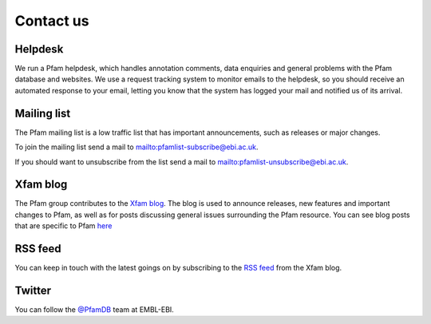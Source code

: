.. _contact-us:

**********
Contact us
**********

Helpdesk
========

We run a Pfam helpdesk, which handles annotation comments, data enquiries and general problems with the Pfam database and websites. We use a request tracking system to monitor emails to the helpdesk, so you should receive an automated response to your email, letting you know that the system has logged your mail and notified us of its arrival.

Mailing list
============

The Pfam mailing list is a low traffic list that has important announcements, such as releases or major changes.

To join the mailing list send a mail to `<pfamlist-subscribe@ebi.ac.uk>`_.

If you should want to unsubscribe from the list send a mail to `<pfamlist-unsubscribe@ebi.ac.uk>`_.

Xfam blog
=========

The Pfam group contributes to the `Xfam blog <http://xfam.wordpress.com/>`_. The blog is used to announce releases, new features and important changes to Pfam, as well as for posts discussing general issues surrounding the Pfam resource. You can see blog posts that are specific to Pfam `here <http://xfam.wordpress.com/tag/pfam/>`_

RSS feed
========

You can keep in touch with the latest goings on by subscribing to the `RSS feed <http://xfam.wordpress.com/tag/pfam/feed/>`_ from the Xfam blog.

Twitter
=======

You can follow the `@PfamDB <https://twitter.com/PfamDB>`_ team at EMBL-EBI.



